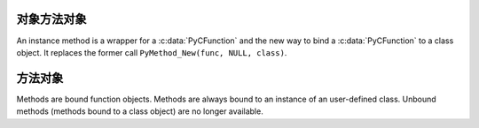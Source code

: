 .. highlightlang:: c

.. _instancemethod-objects:

对象方法对象
-----------------------

.. index:: object: instancemethod

An instance method is a wrapper for a :c:data:`PyCFunction` and the new way
to bind a :c:data:`PyCFunction` to a class object. It replaces the former call
``PyMethod_New(func, NULL, class)``.


.. c:var:: PyTypeObject PyInstanceMethod_Type

   This instance of :c:type:`PyTypeObject` represents the Python instance
   method type. It is not exposed to Python programs.


.. c:function:: int PyInstanceMethod_Check(PyObject *o)

   Return true if *o* is an instance method object (has type
   :c:data:`PyInstanceMethod_Type`).  The parameter must not be *NULL*.


.. c:function:: PyObject* PyInstanceMethod_New(PyObject *func)

   Return a new instance method object, with *func* being any callable object
   *func* is is the function that will be called when the instance method is
   called.


.. c:function:: PyObject* PyInstanceMethod_Function(PyObject *im)

   Return the function object associated with the instance method *im*.


.. c:function:: PyObject* PyInstanceMethod_GET_FUNCTION(PyObject *im)

   Macro version of :c:func:`PyInstanceMethod_Function` which avoids error checking.


.. _method-objects:

方法对象
--------------

.. index:: object: method

Methods are bound function objects. Methods are always bound to an instance of
an user-defined class. Unbound methods (methods bound to a class object) are
no longer available.


.. c:var:: PyTypeObject PyMethod_Type

   .. index:: single: MethodType (in module types)

   This instance of :c:type:`PyTypeObject` represents the Python method type.  This
   is exposed to Python programs as ``types.MethodType``.


.. c:function:: int PyMethod_Check(PyObject *o)

   Return true if *o* is a method object (has type :c:data:`PyMethod_Type`).  The
   parameter must not be *NULL*.


.. c:function:: PyObject* PyMethod_New(PyObject *func, PyObject *self)

   Return a new method object, with *func* being any callable object and *self*
   the instance the method should be bound. *func* is is the function that will
   be called when the method is called. *self* must not be *NULL*.


.. c:function:: PyObject* PyMethod_Function(PyObject *meth)

   Return the function object associated with the method *meth*.


.. c:function:: PyObject* PyMethod_GET_FUNCTION(PyObject *meth)

   Macro version of :c:func:`PyMethod_Function` which avoids error checking.


.. c:function:: PyObject* PyMethod_Self(PyObject *meth)

   Return the instance associated with the method *meth*.


.. c:function:: PyObject* PyMethod_GET_SELF(PyObject *meth)

   Macro version of :c:func:`PyMethod_Self` which avoids error checking.


.. c:function:: int PyMethod_ClearFreeList()

   Clear the free list. Return the total number of freed items.


